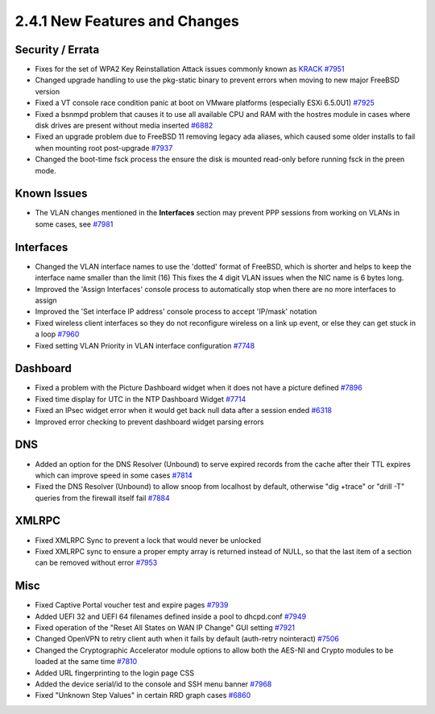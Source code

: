 2.4.1 New Features and Changes
==============================

Security / Errata
-----------------

-  Fixes for the set of WPA2 Key Reinstallation Attack issues commonly
   known as `KRACK <https://www.krackattacks.com/>`__
   `#7951 <https://redmine.pfsense.org/issues/7951>`__
-  Changed upgrade handling to use the pkg-static binary to prevent
   errors when moving to new major FreeBSD version
-  Fixed a VT console race condition panic at boot on VMware platforms
   (especially ESXi 6.5.0U1)
   `#7925 <https://redmine.pfsense.org/issues/7925>`__
-  Fixed a bsnmpd problem that causes it to use all available CPU and
   RAM with the hostres module in cases where disk drives are present
   without media inserted
   `#6882 <https://redmine.pfsense.org/issues/6882>`__
-  Fixed an upgrade problem due to FreeBSD 11 removing legacy ada
   aliases, which caused some older installs to fail when mounting root
   post-upgrade `#7937 <https://redmine.pfsense.org/issues/7937>`__
-  Changed the boot-time fsck process the ensure the disk is mounted
   read-only before running fsck in the preen mode.

Known Issues
------------

-  The VLAN changes mentioned in the **Interfaces** section may prevent
   PPP sessions from working on VLANs in some cases, see
   `#7981 <https://redmine.pfsense.org/issues/7981>`__

Interfaces
----------

-  Changed the VLAN interface names to use the 'dotted' format of
   FreeBSD, which is shorter and helps to keep the interface name
   smaller than the limit (16) This fixes the 4 digit VLAN issues when
   the NIC name is 6 bytes long.
-  Improved the 'Assign Interfaces' console process to automatically
   stop when there are no more interfaces to assign
-  Improved the 'Set interface IP address' console process to accept
   'IP/mask' notation
-  Fixed wireless client interfaces so they do not reconfigure wireless
   on a link up event, or else they can get stuck in a loop
   `#7960 <https://redmine.pfsense.org/issues/7960>`__
-  Fixed setting VLAN Priority in VLAN interface configuration
   `#7748 <https://redmine.pfsense.org/issues/7748>`__

Dashboard
---------

-  Fixed a problem with the Picture Dashboard widget when it does not
   have a picture defined
   `#7896 <https://redmine.pfsense.org/issues/7896>`__
-  Fixed time display for UTC in the NTP Dashboard Widget
   `#7714 <https://redmine.pfsense.org/issues/7714>`__
-  Fixed an IPsec widget error when it would get back null data after a
   session ended `#6318 <https://redmine.pfsense.org/issues/6318>`__
-  Improved error checking to prevent dashboard widget parsing errors

DNS
---

-  Added an option for the DNS Resolver (Unbound) to serve expired
   records from the cache after their TTL expires which can improve
   speed in some cases
   `#7814 <https://redmine.pfsense.org/issues/7814>`__
-  Fixed the DNS Resolver (Unbound) to allow snoop from localhost by
   default, otherwise "dig +trace" or "drill -T" queries from the
   firewall itself fail
   `#7884 <https://redmine.pfsense.org/issues/7884>`__

XMLRPC
------

-  Fixed XMLRPC Sync to prevent a lock that would never be unlocked
-  Fixed XMLRPC sync to ensure a proper empty array is returned instead
   of NULL, so that the last item of a section can be removed without
   error `#7953 <https://redmine.pfsense.org/issues/7953>`__

Misc
----

-  Fixed Captive Portal voucher test and expire pages
   `#7939 <https://redmine.pfsense.org/issues/7939>`__
-  Added UEFI 32 and UEFI 64 filenames defined inside a pool to
   dhcpd.conf `#7949 <https://redmine.pfsense.org/issues/7949>`__
-  Fixed operation of the "Reset All States on WAN IP Change" GUI
   setting `#7921 <https://redmine.pfsense.org/issues/7921>`__
-  Changed OpenVPN to retry client auth when it fails by default
   (auth-retry nointeract)
   `#7506 <https://redmine.pfsense.org/issues/7506>`__
-  Changed the Cryptographic Accelerator module options to allow both
   the AES-NI and Crypto modules to be loaded at the same time
   `#7810 <https://redmine.pfsense.org/issues/7810>`__
-  Added URL fingerprinting to the login page CSS
-  Added the device serial/id to the console and SSH menu banner
   `#7968 <https://redmine.pfsense.org/issues/7968>`__
-  Fixed "Unknown Step Values" in certain RRD graph cases
   `#6860 <https://redmine.pfsense.org/issues/6860>`__

